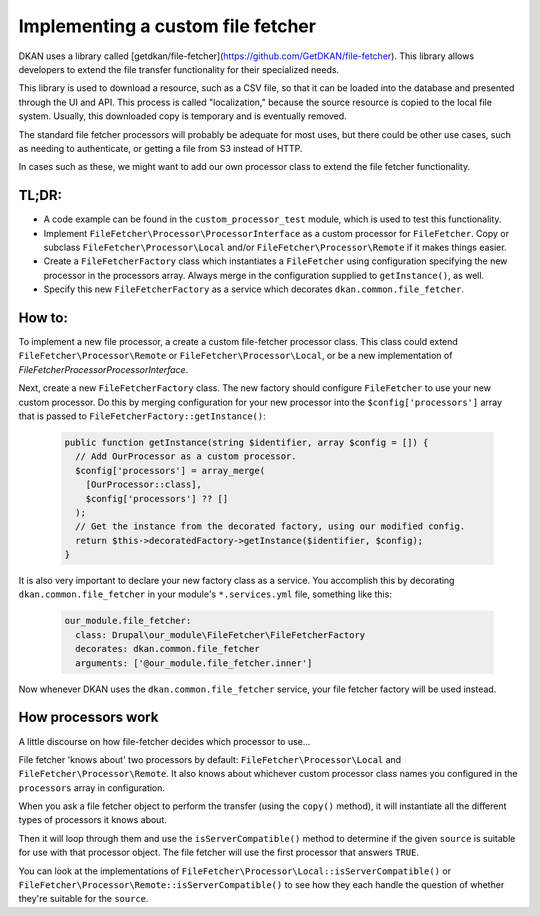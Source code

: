 Implementing a custom file fetcher
----------------------------------

DKAN uses a library called [getdkan/file-fetcher](https://github.com/GetDKAN/file-fetcher). This library allows developers to extend the file transfer functionality for their specialized needs.

This library is used to download a resource, such as a CSV file, so that it can be loaded into the database and presented through the UI and API. This process is called "localization," because the source resource is copied to the local file system. Usually, this downloaded copy is temporary and is eventually removed.

The standard file fetcher processors will probably be adequate for most uses, but there could be other use cases, such as needing to authenticate, or getting a file from S3 instead of HTTP.

In cases such as these, we might want to add our own processor class to extend the file fetcher functionality.

TL;DR:
======

- A code example can be found in the ``custom_processor_test`` module, which is used to test this functionality.
- Implement ``FileFetcher\Processor\ProcessorInterface`` as a custom processor for ``FileFetcher``. Copy or subclass ``FileFetcher\Processor\Local`` and/or ``FileFetcher\Processor\Remote`` if it makes things easier.
- Create a ``FileFetcherFactory`` class which instantiates a ``FileFetcher`` using configuration specifying the new processor in the processors array. Always merge in the configuration supplied to ``getInstance()``, as well.
- Specify this new ``FileFetcherFactory`` as a service which decorates ``dkan.common.file_fetcher``.

How to:
=======

To implement a new file processor, a create a custom file-fetcher processor class. This class could extend ``FileFetcher\Processor\Remote`` or ``FileFetcher\Processor\Local``, or be a new implementation of `FileFetcher\Processor\ProcessorInterface`.

Next, create a new ``FileFetcherFactory`` class. The new factory should configure ``FileFetcher`` to use your new custom processor. Do this by merging configuration for your new processor into the ``$config['processors']`` array that is passed to ``FileFetcherFactory::getInstance()``:

    .. code-block:: php

      public function getInstance(string $identifier, array $config = []) {
        // Add OurProcessor as a custom processor.
        $config['processors'] = array_merge(
          [OurProcessor::class],
          $config['processors'] ?? []
        );
        // Get the instance from the decorated factory, using our modified config.
        return $this->decoratedFactory->getInstance($identifier, $config);
      }

It is also very important to declare your new factory class as a service. You accomplish this by decorating ``dkan.common.file_fetcher`` in your module's ``*.services.yml`` file, something like this:

    .. code-block:: yaml

      our_module.file_fetcher:
        class: Drupal\our_module\FileFetcher\FileFetcherFactory
        decorates: dkan.common.file_fetcher
        arguments: ['@our_module.file_fetcher.inner']

Now whenever DKAN uses the ``dkan.common.file_fetcher`` service, your file fetcher factory will be used instead.

How processors work
===================

A little discourse on how file-fetcher decides which processor to use...

File fetcher 'knows about' two processors by default: ``FileFetcher\Processor\Local`` and ``FileFetcher\Processor\Remote``. It also knows about whichever custom processor class names you configured in the ``processors`` array in configuration.

When you ask a file fetcher object to perform the transfer (using the ``copy()`` method), it will instantiate all the different types of processors it knows about.

Then it will loop through them and use the ``isServerCompatible()`` method to determine if the given ``source`` is suitable for use with that processor object. The file fetcher will use the first processor that answers ``TRUE``.

You can look at the implementations of ``FileFetcher\Processor\Local::isServerCompatible()`` or ``FileFetcher\Processor\Remote::isServerCompatible()`` to see how they each handle the question of whether they're suitable for the ``source``.
